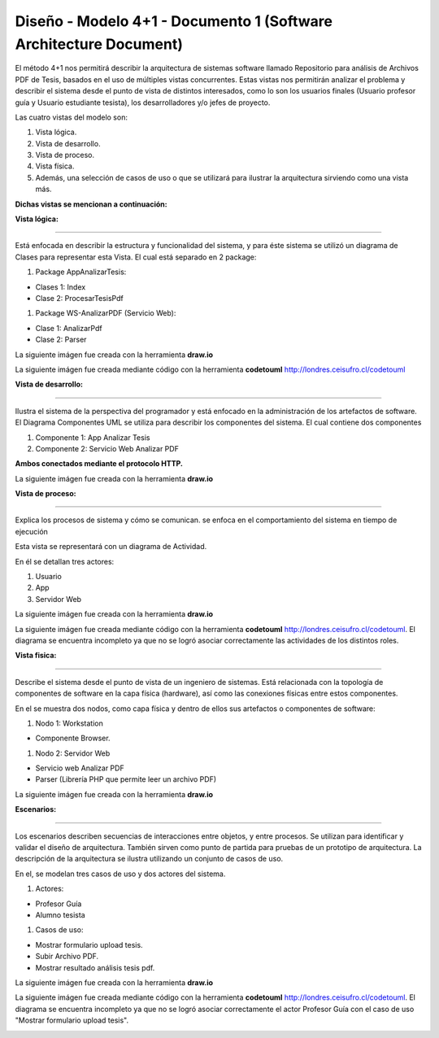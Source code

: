 ===============================================================
Diseño -  Modelo 4+1 - Documento 1 (Software Architecture Document)
===============================================================

El método 4+1 nos permitirá describir la arquitectura de sistemas software llamado Repositorio para análisis de Archivos PDF de Tesis, basados en el uso de múltiples vistas concurrentes.
Estas vistas nos permitirán analizar el problema y describir el sistema desde el punto de vista de distintos interesados, como lo son los usuarios finales (Usuario profesor guía y Usuario estudiante tesista), los desarrolladores y/o jefes de proyecto.

Las cuatro vistas del modelo son:

#. Vista lógica.
#. Vista de desarrollo. 
#. Vista de proceso. 
#. Vista física. 
#. Además, una selección de casos de uso o que se utilizará para ilustrar la arquitectura sirviendo como una vista más. 

**Dichas vistas se mencionan a continuación:**

:Vista lógica:
^^^^^^^^^^^^^^

Está enfocada en describir la estructura y funcionalidad del sistema, y para éste sistema se utilizó un diagrama de Clases para representar esta Vista. El cual está separado en 2 package:

#. Package AppAnalizarTesis: 

* Clases 1: Index
* Clase 2: ProcesarTesisPdf

#. Package WS-AnalizarPDF (Servicio Web):

* Clase 1: AnalizarPdf
* Clase 2: Parser

La siguiente imágen fue creada con la herramienta **draw.io**

.. image:: image/d_clases.png

La siguiente imágen fue creada mediante código con la herramienta **codetouml** http://londres.ceisufro.cl/codetouml

.. image:: codetouml/diagrama_clases.png

:Vista de desarrollo:
^^^^^^^^^^^^^^^^^^^^^

Ilustra el sistema de la perspectiva del programador y está enfocado en la administración de los artefactos de software.
El Diagrama Componentes UML se utiliza para describir los componentes del sistema.
El cual contiene dos componentes


#. Componente 1: App Analizar Tesis
#. Componente 2: Servicio Web Analizar PDF

**Ambos conectados mediante el protocolo HTTP.**

La siguiente imágen fue creada con la herramienta **draw.io**

.. image:: image/d_componentes.png

:Vista de proceso:
^^^^^^^^^^^^^^^^^

Explica los procesos de sistema y cómo se comunican. se enfoca en el comportamiento del sistema en tiempo de ejecución

Esta vista se representará con un diagrama de Actividad.

En él se detallan tres actores:

#. Usuario
#. App
#. Servidor Web

La siguiente imágen fue creada con la herramienta **draw.io**

.. image:: image/d_actividad.png

La siguiente imágen fue creada mediante código con la herramienta **codetouml** http://londres.ceisufro.cl/codetouml. 
El diagrama se encuentra incompleto ya que no se logró asociar correctamente las actividades de los distintos roles.

.. image:: codetouml/diagrama_actividad.png

:Vista fisica:
^^^^^^^^^^^^^^

Describe el sistema desde el punto de vista de un ingeniero de sistemas. Está relacionada con la topología de componentes de software en la capa física (hardware), así como las conexiones físicas entre estos componentes.

En el se muestra dos nodos, como capa física y dentro de ellos sus artefactos o componentes de software:

#. Nodo 1: Workstation

* Componente Browser.

#. Nodo 2: Servidor Web

* Servicio web Analizar PDF
* Parser (Librería PHP que permite leer un archivo PDF)

La siguiente imágen fue creada con la herramienta **draw.io**

.. image:: image/d_despliegue.png

:Escenarios:
^^^^^^^^^^^^

Los escenarios describen secuencias de interacciones entre objetos, y entre procesos. Se utilizan para identificar y validar el diseño de arquitectura. También sirven como punto de partida para pruebas de un prototipo de arquitectura.
La descripción de la arquitectura se ilustra utilizando un conjunto de casos de uso.

En el, se modelan tres casos de uso y dos actores del sistema.

#. Actores:

* Profesor Guía
* Alumno tesista

#. Casos de uso:

* Mostrar formulario upload tesis.
* Subir Archivo PDF.
* Mostrar resultado análisis tesis pdf.

La siguiente imágen fue creada con la herramienta **draw.io**

.. image:: image/d_casos_uso.png


La siguiente imágen fue creada mediante código con la herramienta **codetouml** http://londres.ceisufro.cl/codetouml. 
El diagrama se encuentra incompleto ya que no se logró asociar correctamente el actor Profesor Guía con el caso de uso "Mostrar formulario upload tesis".

.. image:: codetouml/diagrama_caso_uso.png
